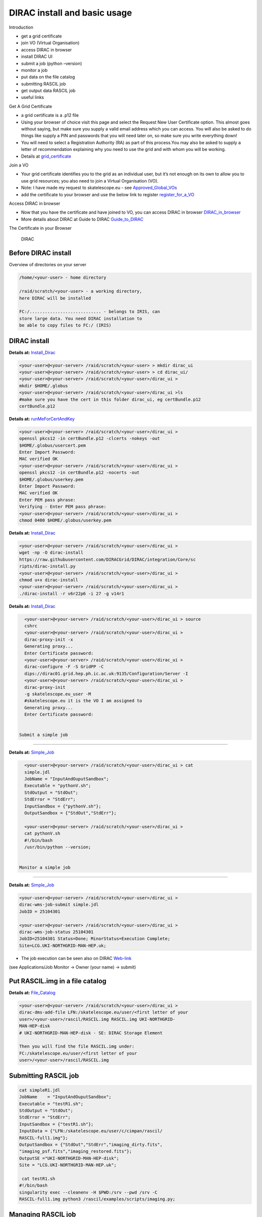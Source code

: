 =============================
DIRAC install and basic usage
=============================

Introduction

-  get a grid certificate

-  join VO (Virtual Organisation)

-  access DIRAC in browser

-  install DIRAC UI

-  submit a job (python –version)

-  monitor a job

-  put data on the file catalog

-  submitting RASCIL job

-  get output data RASCIL job

-  useful links  

Get A Grid Certificate

-  a grid certificate is a .p12 file

-  Using your browser of choice visit this page and select the Request
   New User Certificate option. This almost goes without saying, but
   make sure you supply a valid email address which you can access. You
   will also be asked to do things like supply a PIN and passwords that
   you will need later on, so make sure you write everything down!

-  You will need to select a Registration Authority (RA) as part of this
   process.You may also be asked to supply a letter of recommendation
   explaining why you need to use the grid and with whom you will be
   working.

-  Details at    `grid_certificate <http://hep.ph.liv.ac.uk/~sjones/user-guides/getting-on-the-grid/grid-certificate.html>`__

Join a VO

-  Your grid certificate identifies you to the grid as an individual
   user, but it’s not enough on its own to allow you to use grid
   resources; you also need to join a Virtual Organisation (VO).

-  Note: I have made my request to skatelescope.eu - see   `Approved_Global_VOs <https://www.gridpp.ac.uk/wiki/GridPP_approved_VOs>`__

-  add the certificate to your browser and use the below link to register  `register_for_a_VO <https://voms.gridpp.ac.uk:8443/voms/skatelescope.eu/user/home.action>`__

Access DIRAC in browser

-  Now that you have the certificate and have joined to VO, you can  access DIRAC in browser   `DIRAC_in_browser <https://dirac.gridpp.ac.uk:8443/DIRAC/>`__

-  More details about DIRAC at Guide to DIRAC  `Guide_to_DIRAC <https://www.gridpp.ac.uk/wiki/Quick_Guide_to_Dirac#Server_URL>`__

The Certificate in your Browser

.. figure:: DIRAC.png
   :alt: DIRAC

   DIRAC

Before DIRAC install
====================

Overview of directories on your server

.. code:: python

   /home/<your-user> - home directory

   /raid/scratch/<your-user> - a working directory,
   here DIRAC will be installed

   FC:/............................ - belongs to IRIS, can
   store large data. You need DIRAC installation to
   be able to copy files to FC:/ (IRIS)

DIRAC install
==============

**Details at:**   `Install_Dirac <https://github.com/as595/SKA-IRIS/blob/master/DIRACUI/InstallDirac.sh>`__

.. code:: python

   <your-user>@<your-server> /raid/scratch/<your-user> > mkdir dirac_ui
   <your-user>@<your-server> /raid/scratch/<your-user> > cd dirac_ui/
   <your-user>@<your-server> /raid/scratch/<your-user>/dirac_ui >
   mkdir $HOME/.globus
   <your-user>@<your-server> /raid/scratch/<your-user>/dirac_ui >ls
   #make sure you have the cert in this folder dirac_ui, eg certBundle.p12
   certBundle.p12 

.. _dirac-install-1:


**Details at:**   `runMeForCertAndKey <https://github.com/as595/SKA-IRIS/blob/master/DIRACUI/runMeForCertAndKey>`__

.. code:: python

   <your-user>@<your-server> /raid/scratch/<your-user>/dirac_ui > 
   openssl pkcs12 -in certBundle.p12 -clcerts -nokeys -out 
   $HOME/.globus/usercert.pem
   Enter Import Password:
   MAC verified OK
   <your-user>@<your-server> /raid/scratch/<your-user>/dirac_ui > 
   openssl pkcs12 -in certBundle.p12 -nocerts -out 
   $HOME/.globus/userkey.pem
   Enter Import Password:
   MAC verified OK
   Enter PEM pass phrase:
   Verifying - Enter PEM pass phrase:
   <your-user>@<your-server> /raid/scratch/<your-user>/dirac_ui > 
   chmod 0400 $HOME/.globus/userkey.pem

.. _dirac-install-2:



**Details at:**   `Install_Dirac <https://github.com/as595/SKA-IRIS/blob/master/DIRACUI/InstallDirac.sh>`__

.. code:: python

   <your-user>@<your-server> /raid/scratch/<your-user>/dirac_ui > 
   wget -np -O dirac-install
   https://raw.githubusercontent.com/DIRACGrid/DIRAC/integration/Core/sc
   ripts/dirac-install.py
   <your-user>@<your-server> /raid/scratch/<your-user>/dirac_ui > 
   chmod u+x dirac-install
   <your-user>@<your-server> /raid/scratch/<your-user>/dirac_ui > 
   ./dirac-install -r v6r22p6 -i 27 -g v14r1

.. _dirac-install-3:

**Details at:**   `Install_Dirac <https://github.com/as595/SKA-IRIS/blob/master/DIRACUI/InstallDirac.sh>`__

.. code:: python

   <your-user>@<your-server> /raid/scratch/<your-user>/dirac_ui > source 
   cshrc
   <your-user>@<your-server> /raid/scratch/<your-user>/dirac_ui > 
   dirac-proxy-init -x
   Generating proxy...
   Enter Certificate password:
   <your-user>@<your-server> /raid/scratch/<your-user>/dirac_ui > 
   dirac-configure -F -S GridPP -C
   dips://dirac01.grid.hep.ph.ic.ac.uk:9135/Configuration/Server -I
   <your-user>@<your-server> /raid/scratch/<your-user>/dirac_ui > 
   dirac-proxy-init
   -g skatelescope.eu_user -M 
   #skatelescope.eu it is the VO I am assigned to
   Generating proxy...
   Enter Certificate password:


 Submit a simple job
====================

**Details at:**  `Simple_Job <https://dirac.readthedocs.io/en/latest/UserGuide/GettingStarted/UserJobs/CommandLine/index.html>`__

.. code:: python

   <your-user>@<your-server> /raid/scratch/<your-user>/dirac_ui > cat
   simple.jdl
   JobName = "InputAndOuputSandbox";
   Executable = "pythonV.sh";
   StdOutput = "StdOut";
   StdError = "StdErr";
   InputSandbox = {"pythonV.sh"};
   OutputSandbox = {"StdOut","StdErr"};

   <your-user>@<your-server> /raid/scratch/<your-user>/dirac_ui > 
   cat pythonV.sh
   #!/bin/bash
   /usr/bin/python --version;


 Monitor a simple job
=====================

**Details at:**  `Simple_Job <https://dirac.readthedocs.io/en/latest/UserGuide/GettingStarted/UserJobs/CommandLine/index.html>`__

.. code:: python

   <your-user>@<your-server> /raid/scratch/<your-user>/dirac_ui > 
   dirac-wms-job-submit simple.jdl
   JobID = 25104301

   <your-user>@<your-server> /raid/scratch/<your-user>/dirac_ui > 
   dirac-wms-job-status 25104301
   JobID=25104301 Status=Done; MinorStatus=Execution Complete;
   Site=LCG.UKI-NORTHGRID-MAN-HEP.uk;

- The job execution can be seen also on DIRAC `Web-link <https://dirac.gridpp.ac.uk:8443/DIRAC/>`__
(see Applications/Job Monitor -> Owner (your name) -> submit)

Put RASCIL.img in a file catalog
================================

**Details at:**  `File_Catalog <https://dirac.readthedocs.io/en/latest/UserGuide/HowTo/DataManagement/index.html>`__

.. code:: python

   <your-user>@<your-server> /raid/scratch/<your-user>/dirac_ui > 
   dirac-dms-add-file LFN:/skatelescope.eu/user/<first letter of your
   user>/<your-user>/rascil/RASCIL.img RASCIL.img UKI-NORTHGRID-
   MAN-HEP-disk
   # UKI-NORTHGRID-MAN-HEP-disk - SE: DIRAC Storage Element

   Then you will find the file RASCIL.img under: 
   FC:/skatelescope.eu/user/<first letter of your
   user>/<your-user>/rascil/RASCIL.img

Submitting RASCIL job
=====================

.. code:: python

   cat simpleR1.jdl
   JobName    = "InputAndOuputSandbox";
   Executable = "testR1.sh";
   StdOutput = "StdOut";
   StdError = "StdErr";
   InputSandbox = {"testR1.sh"};
   InputData = {"LFN:/skatelescope.eu/user/c/cimpan/rascil/
   RASCIL-full1.img"};
   OutputSandbox = {"StdOut","StdErr","imaging_dirty.fits",
   "imaging_psf.fits","imaging_restored.fits"};
   OutputSE ="UKI-NORTHGRID-MAN-HEP-disk";
   Site = "LCG.UKI-NORTHGRID-MAN-HEP.uk";

    cat testR1.sh
   #!/bin/bash
   singularity exec --cleanenv -H $PWD:/srv --pwd /srv -C 
   RASCIL-full1.img python3 /rascil/examples/scripts/imaging.py;

Managing RASCIL job
===================

**Details at:**  `Simple_Job <https://dirac.readthedocs.io/en/latest/UserGuide/GettingStarted/UserJobs/CommandLine/index.html>`__

.. code:: python

   $ dirac-wms-job-submit simpleR1.jdl
   JobID = 25260750

   $ dirac-wms-job-status  25260750
   JobID=25260750 Status=Running; MinorStatus=Input Data Resolution; 
   Site=LCG.UKI-NORTHGRID-MAN-HEP.uk;

   $ dirac-wms-job-status  25260750
   JobID=25260750 Status=Done; MinorStatus=Execution Complete; 
   Site=LCG.UKI-NORTHGRID-MAN-HEP.uk;

Get Output Data RASCIL job
==========================

**Details at:**  `Simple_Job <https://dirac.readthedocs.io/en/latest/UserGuide/GettingStarted/UserJobs/CommandLine/index.html>`__

.. code:: python

   Note: the RASCIL job has 3 image outputs, so we specify them in 
   OutputSandbox and we take the data locally using command

   $ dirac-wms-job-get-output  25260750
   Job output sandbox retrieved in 
   /raid/scratch/<your-user>/dirac_ui/tests/rascilTests/25260750/
   $ cd 25260750
   $ ls
   imaging_dirty.fits  imaging_psf.fits  imaging_restored.fits  StdOut
   $ cat StdOut   #or StdErr

Useful Links

-   `What_is_IRIS <https://www.iris.ac.uk/about-iris/>`__

-   `GridPP_user-guide_at <https://github.com/GridPP/user-guides>`__

-   `Getting_on_the_grid <https://github.com/gridpp/user-guides/tree/master/getting-on-the-grid>`__

-   `Useful_command_DIRAC_UI_install  <https://github.com/as595/SKA-IRIS/tree/master/DIRACUI>`__

-   `Getting_started <https://dirac.readthedocs.io/en/latest/UserGuide/GettingStarted/index.html>`__

-   `Getting_started_User_Jobs <https://dirac.readthedocs.io/en/latest/UserGuide/GettingStarted/UserJobs/index.html>`__

-   `Getting_started_Data_Management <https://dirac.readthedocs.io/en/latest/UserGuide/CommandReference/DataManagement/index.html>`__

-   `Getting_started_Command_Line <https://dirac.readthedocs.io/en/latest/UserGuide/GettingStarted/UserJobs/CommandLine/index.html>`__




:Author: Iulia Cimpan
:Date:   25 Feb 2021
